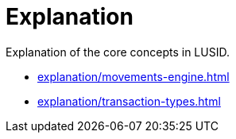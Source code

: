 = Explanation
:description: Explanation of the core concepts in LUSID.

{description}

* xref:explanation/movements-engine.adoc[]
* xref:explanation/transaction-types.adoc[]
